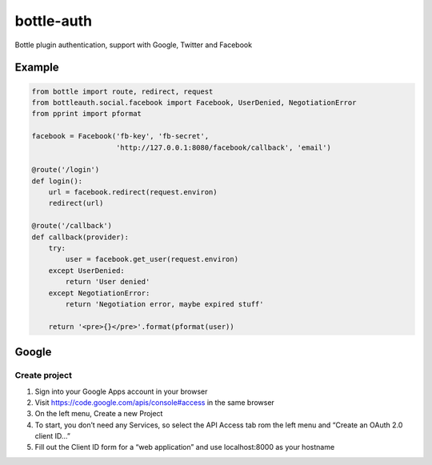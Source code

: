 bottle-auth
===========

Bottle plugin authentication, support with Google, Twitter and Facebook


Example
-------

.. code-block:: python

    from bottle import route, redirect, request
    from bottleauth.social.facebook import Facebook, UserDenied, NegotiationError
    from pprint import pformat

    facebook = Facebook('fb-key', 'fb-secret',
                        'http://127.0.0.1:8080/facebook/callback', 'email')

    @route('/login')
    def login():
        url = facebook.redirect(request.environ)
        redirect(url)

    @route('/callback')
    def callback(provider):
        try:
            user = facebook.get_user(request.environ)
        except UserDenied:
            return 'User denied'
        except NegotiationError:
            return 'Negotiation error, maybe expired stuff'

        return '<pre>{}</pre>'.format(pformat(user))


Google
------

Create project
++++++++++++++

1. Sign into your Google Apps account in your browser
2. Visit `https://code.google.com/apis/console#access <https://code.google.com/apis/console#access>`_ in the same browser
3. On the left menu, Create a new Project
4. To start, you don’t need any Services, so select the API Access tab rom the left menu and “Create an OAuth 2.0 client ID…”
5. Fill out the Client ID form for a “web application” and use localhost:8000 as your hostname
